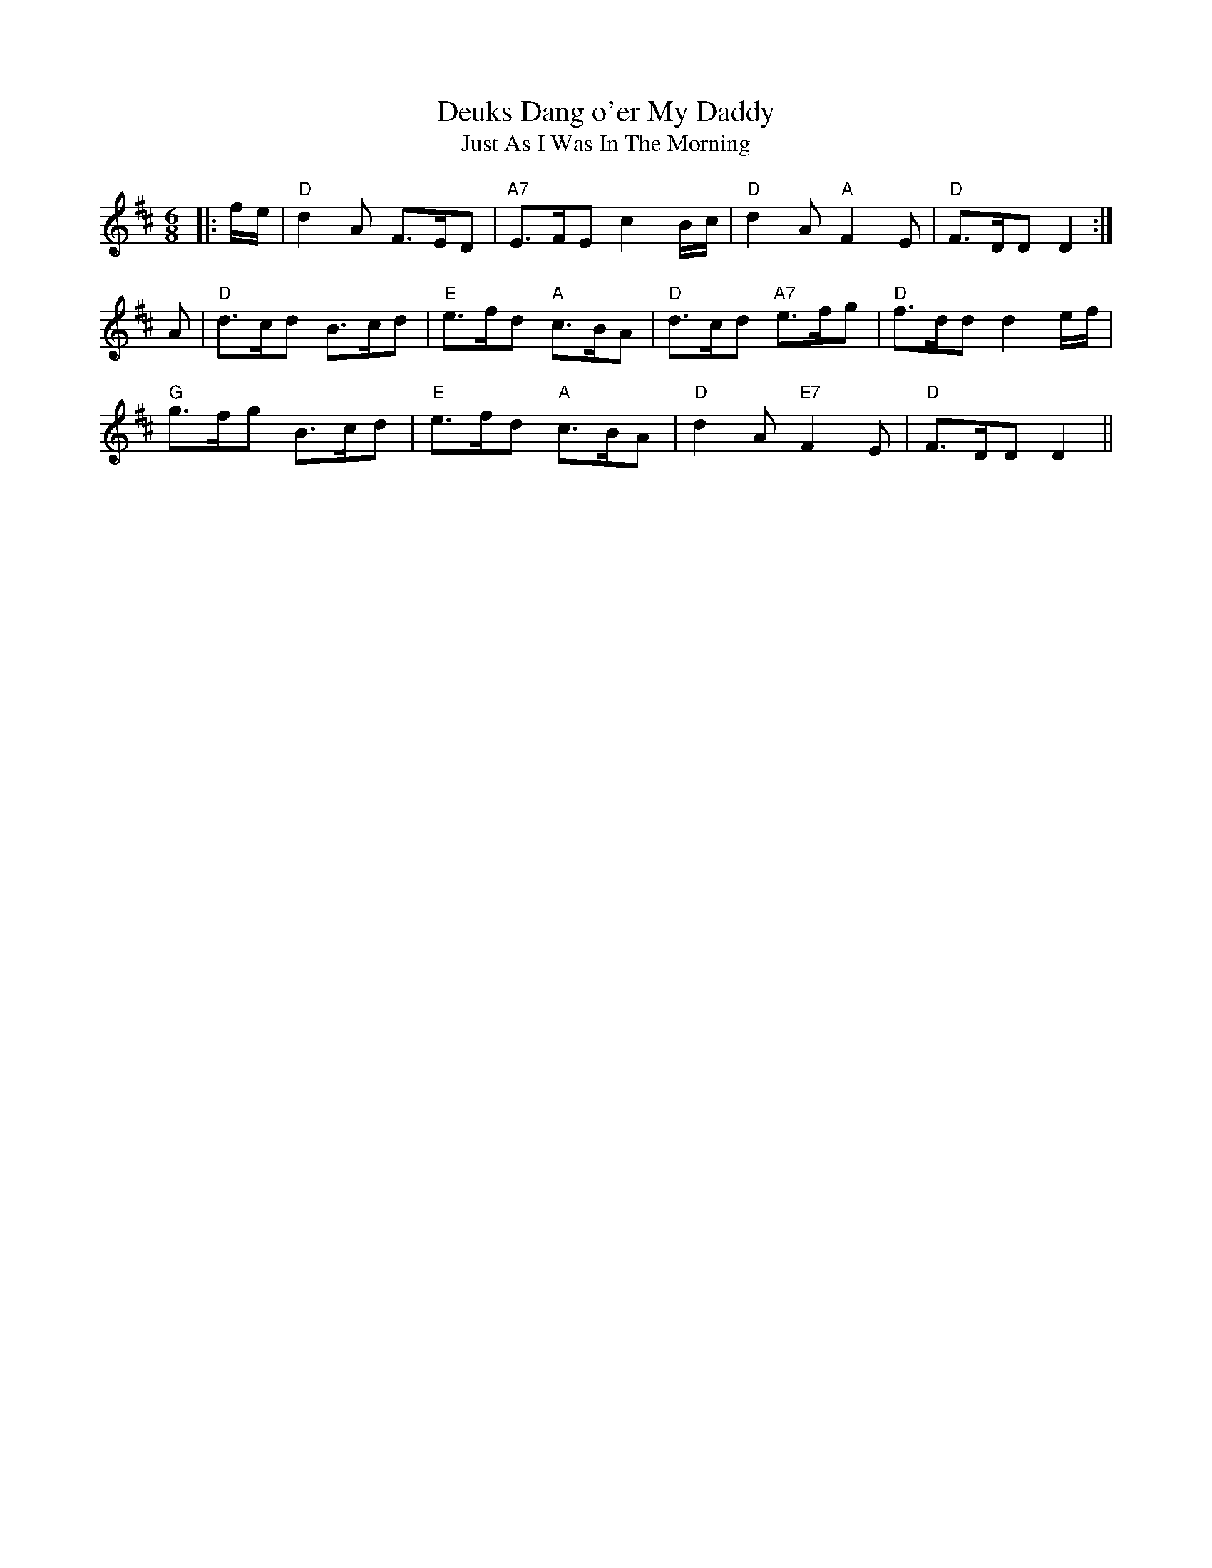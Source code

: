 X:1
T:Deuks Dang o'er My Daddy
T:Just As I Was In The Morning
M:6/8
L:1/8
R:Jig
B:RSCDS 19-3
%--------------------
K:D % 2 sharps
|: f/e/|"D"d2A F>ED|"A7"E>FE c2B/c/|"D"d2A "A"F2E|"D"F>DD D2:| !
A|"D"d>cd B>cd|"E"e>fd "A"c>BA|"D"d>cd "A7"e>fg|"D"f>dd d2 e/f/ | !
"G"g>fg B>cd|"E"e>fd "A"c>BA|"D"d2A "E7"F2E|"D"F>DD D2 ||
% <A name="D1X048"></A>
